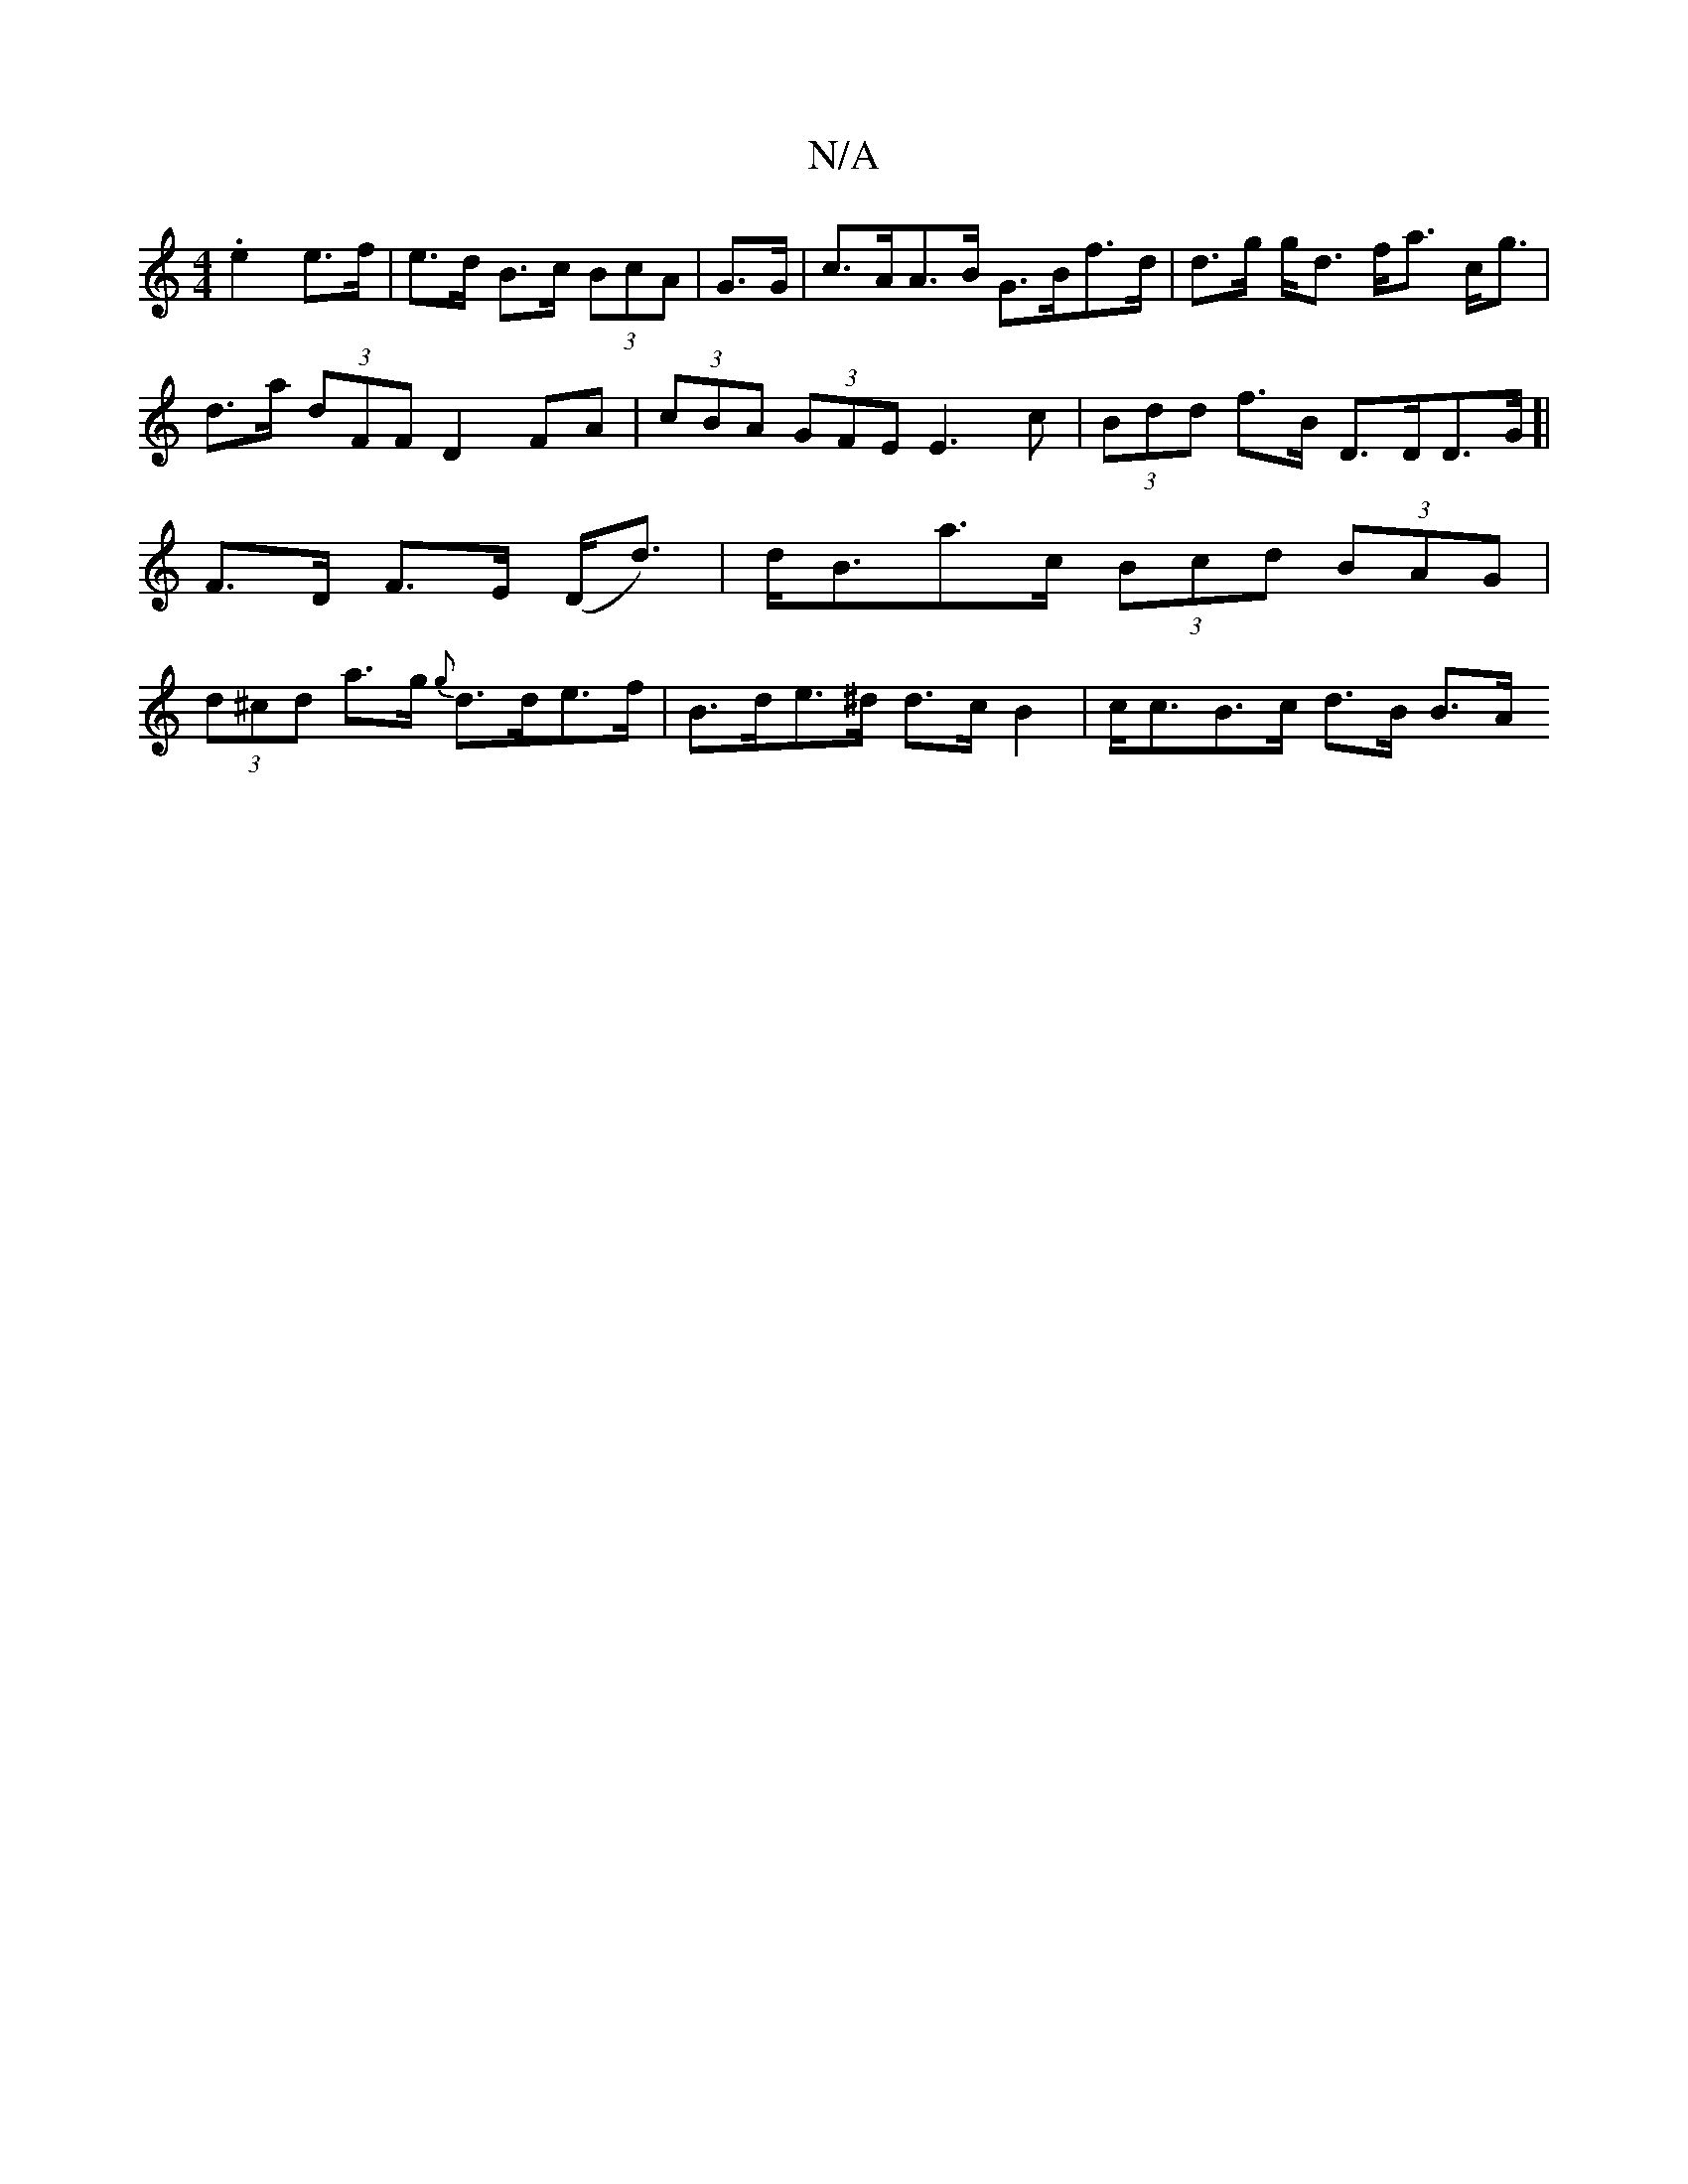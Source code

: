 X:1
T:N/A
M:4/4
R:N/A
K:Cmajor
.e2 e>f|e>d B>c (3BcA | G>G |c>AA>B G>Bf>d | d>g g<d f<a c<g|d>a (3dFF D2 FA| (3cBA (3GFE E3c | (3Bdd f>B D>DD>G]|F>D F>E (D<d) |d<Ba>c (3Bcd (3BAG| (3d^cd a>g {g}d>de>f|B>de>^d d>cB2 | c<cB>c d>B B>A